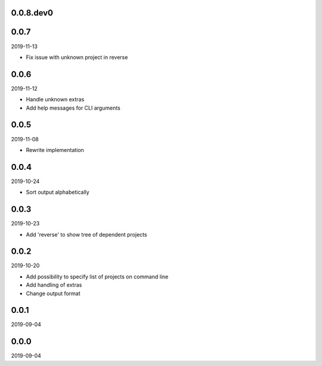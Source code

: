..


.. Keep the current version number on line number 5
0.0.8.dev0
==========


0.0.7
=====

2019-11-13

* Fix issue with unknown project in reverse


0.0.6
=====

2019-11-12

* Handle unknown extras
* Add help messages for CLI arguments


0.0.5
=====

2019-11-08

* Rewrite implementation


0.0.4
=====

2019-10-24

* Sort output alphabetically


0.0.3
=====

2019-10-23

* Add 'reverse' to show tree of dependent projects


0.0.2
=====

2019-10-20

* Add possibility to specify list of projects on command line
* Add handling of extras
* Change output format


0.0.1
=====

2019-09-04


0.0.0
=====

2019-09-04


.. EOF
